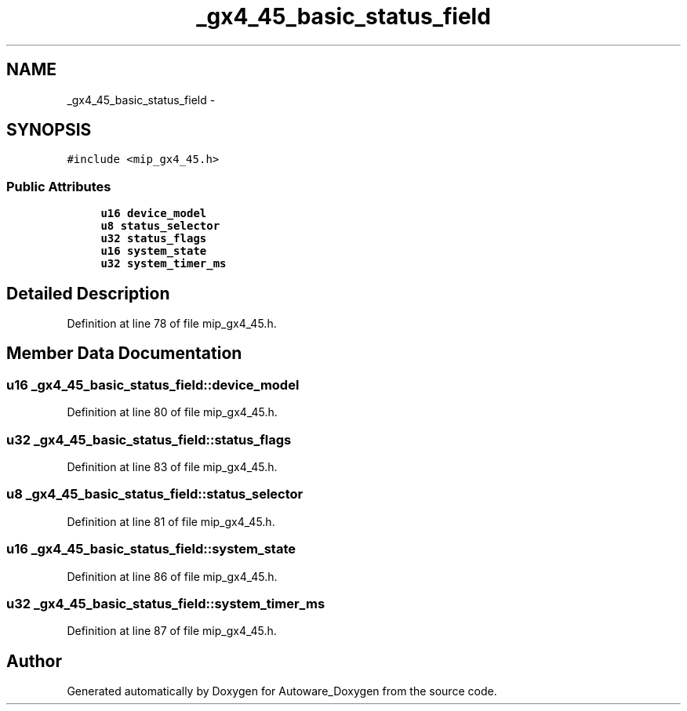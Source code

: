 .TH "_gx4_45_basic_status_field" 3 "Fri May 22 2020" "Autoware_Doxygen" \" -*- nroff -*-
.ad l
.nh
.SH NAME
_gx4_45_basic_status_field \- 
.SH SYNOPSIS
.br
.PP
.PP
\fC#include <mip_gx4_45\&.h>\fP
.SS "Public Attributes"

.in +1c
.ti -1c
.RI "\fBu16\fP \fBdevice_model\fP"
.br
.ti -1c
.RI "\fBu8\fP \fBstatus_selector\fP"
.br
.ti -1c
.RI "\fBu32\fP \fBstatus_flags\fP"
.br
.ti -1c
.RI "\fBu16\fP \fBsystem_state\fP"
.br
.ti -1c
.RI "\fBu32\fP \fBsystem_timer_ms\fP"
.br
.in -1c
.SH "Detailed Description"
.PP 
Definition at line 78 of file mip_gx4_45\&.h\&.
.SH "Member Data Documentation"
.PP 
.SS "\fBu16\fP _gx4_45_basic_status_field::device_model"

.PP
Definition at line 80 of file mip_gx4_45\&.h\&.
.SS "\fBu32\fP _gx4_45_basic_status_field::status_flags"

.PP
Definition at line 83 of file mip_gx4_45\&.h\&.
.SS "\fBu8\fP _gx4_45_basic_status_field::status_selector"

.PP
Definition at line 81 of file mip_gx4_45\&.h\&.
.SS "\fBu16\fP _gx4_45_basic_status_field::system_state"

.PP
Definition at line 86 of file mip_gx4_45\&.h\&.
.SS "\fBu32\fP _gx4_45_basic_status_field::system_timer_ms"

.PP
Definition at line 87 of file mip_gx4_45\&.h\&.

.SH "Author"
.PP 
Generated automatically by Doxygen for Autoware_Doxygen from the source code\&.
